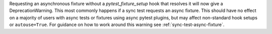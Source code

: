 Requesting an asynchronous fixture without a `pytest_fixture_setup` hook that resolves it will now give a DeprecationWarning. This most commonly happens if a sync test requests an async fixture. This should have no effect on a majority of users with async tests or fixtures using async pytest plugins, but may affect non-standard hook setups or ``autouse=True``. For guidance on how to work around this warning see :ref:`sync-test-async-fixture`.

